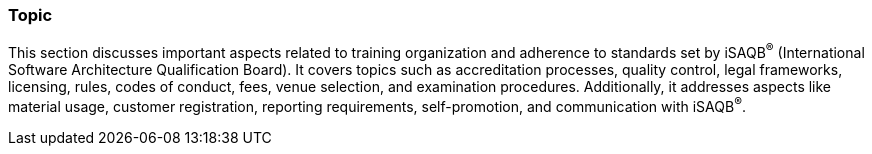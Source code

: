 // tag::EN[]
[discrete]
=== Topic
// end::EN[]

////
Coarse grained topic or learning area, e.g., "Executing the Training", "Recommended setup for online trainings"
////

// tag::EN[]
This section discusses important aspects related to training organization and adherence to standards set by iSAQB^®^ (International Software Architecture Qualification Board). It covers topics such as accreditation processes, quality control, legal frameworks, licensing, rules, codes of conduct, fees, venue selection, and examination procedures. Additionally, it addresses aspects like material usage, customer registration, reporting requirements, self-promotion, and communication with iSAQB^®^.

// end::EN[]
